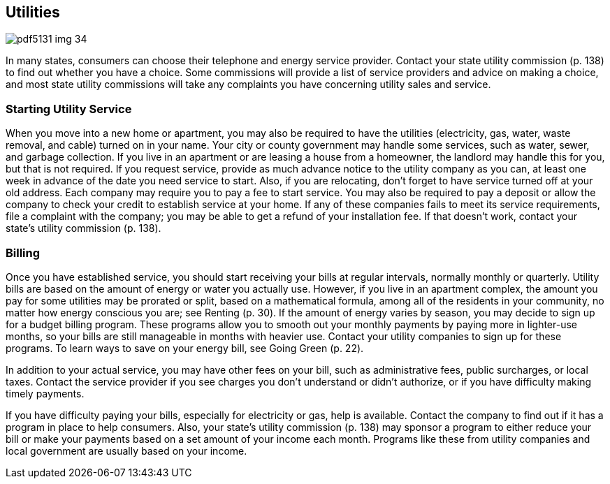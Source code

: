 [[utilities]]

== Utilities



image::images/pdf5131_img_34.png[]

In many states, consumers can choose their telephone and energy service provider. Contact your state utility commission (p. 138) to find out whether you have a choice. Some commissions will provide a list of service providers and advice on making a choice, and most state utility commissions will take any complaints you have concerning utility sales and service. 


=== Starting Utility Service

When you move into a new home or apartment, you may also be required to have the utilities (electricity, gas, water, waste removal, and cable) turned on in your name. Your city or county government may handle some services, such as water, sewer, and garbage collection. If you live in an apartment or are leasing a house from a homeowner, the landlord may handle this for you, but that is not required. If you request service, provide as much advance notice to the utility company as you can, at least one week in advance of the date you need service to start. Also, if you are relocating, don&rsquo;t forget to have service turned off at your old address. Each company may require you to pay a fee to start service. You may also be required to pay a deposit or allow the company to check your credit to establish service at your home. If any of these companies fails to meet its service requirements, file a complaint with the company; you may be able to get a refund of your installation fee. If that doesn&rsquo;t work, contact your state&rsquo;s utility commission (p. 138). 


=== Billing

Once you have established service, you should start receiving your bills at regular intervals, normally monthly or quarterly. Utility bills are based on the amount of energy or water you actually use. However, if you live in an apartment complex, the amount you pay for some utilities may be prorated or split, based on a mathematical formula, among all of the residents in your community, no matter how energy conscious you are; see Renting (p. 30). If the amount of energy varies by season, you may decide to sign up for a budget billing program. These programs allow you to smooth out your monthly payments by paying more in lighter-use months, so your bills are still manageable in months with heavier use. Contact your utility companies to sign up for these programs. To learn ways to save on your energy bill, see Going Green (p. 22). 

In addition to your actual service, you may have other fees on your bill, such as administrative fees, public surcharges, or local taxes. Contact the service provider if you see charges you don&rsquo;t understand or didn&rsquo;t authorize, or if you have difficulty making timely payments. 

If you have difficulty paying your bills, especially for electricity or gas, help is available. Contact the company to find out if it has a program in place to help consumers. Also, your state&rsquo;s utility commission (p. 138) may sponsor a program to either reduce your bill or make your payments based on a set amount of your income each month. Programs like these from utility companies and local government are usually based on your income. 

